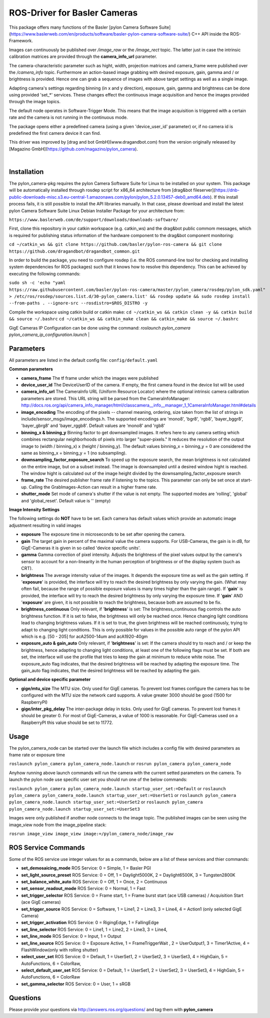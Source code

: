 ====
**ROS-Driver for Basler Cameras**
====

This package offers many functions of the Basler [pylon Camera Software Suite](https://www.baslerweb.com/en/products/software/basler-pylon-camera-software-suite/) C++ API inside the ROS-Framework.

Images can continuously be published over *\/image\_raw* or the *\/image\_rect* topic.
The latter just in case the intrinsic calibration matrices are provided through the **camera_info_url** parameter.

The camera-characteristic parameter such as hight, width, projection matrices and camera_frame were published over the *\/camera\_info* topic.
Furthermore an action-based image grabbing with desired exposure, gain, gamma and / or brightness is provided.
Hence one can grab a sequence of images with above target settings as well as a single image.

Adapting camera's settings regarding binning (in x and y direction), exposure, gain, gamma and brightness can be done using provided 'set_*' services.
These changes effect the continuous image acquisition and hence the images provided through the image topics.

The default node operates in Software-Trigger Mode.
This means that the image acquisition is triggered with a certain rate and the camera is not running in the continuous mode.

The package opens either a predefined camera (using a given 'device_user_id' parameter) or, if no camera id is predefined the first camera device it can find.

This driver was improved by [drag and bot GmbH](www.dragandbot.com) from the version originally released by [Magazino GmbH](https://github.com/magazino/pylon_camera).

|

******
**Installation**
******

The pylon_camera-pkg requires the pylon Camera Software Suite for Linux to be installed on your system. This package will be automatically installed through rosdep script for x86_64 architecture from [drag&bot fileserver](https://dnb-public-downloads-misc.s3.eu-central-1.amazonaws.com/pylon/pylon_5.2.0.13457-deb0_amd64.deb). If this install process fails, it is still possible to install the API libraries manually. In that case, please download and install the latest pylon Camera Software Suite Linux Debian Installer Package for your architecture from:

``https://www.baslerweb.com/de/support/downloads/downloads-software/``

First, clone this repository in your catkin workspace (e.g. catkin_ws) and the drag&bot public commom messages, which is required for publishing status information of the hardware component to the drag&bot component monitoring:

``cd ~/catkin_ws && git clone https://github.com/basler/pylon-ros-camera && git clone https://github.com/dragandbot/dragandbot_common.git``

In order to build the package, you need to configure rosdep (i.e. the ROS command-line tool for checking and installing system dependencies for ROS packages) such that
it knows how to resolve this dependency. This can be achieved by executing the following commands:

``sudo sh -c 'echo "yaml https://raw.githubusercontent.com/basler/pylon-ros-camera/master/pylon_camera/rosdep/pylon_sdk.yaml" > /etc/ros/rosdep/sources.list.d/30-pylon_camera.list' && rosdep update && sudo rosdep install --from-paths . --ignore-src --rosdistro=$ROS_DISTRO -y``

Compile the workspace using catkin build or catkin make: 
``cd ~/catkin_ws && catkin clean -y && catkin build && source ~/.bashrc``
``cd ~/catkin_ws && catkin_make clean && catkin_make && source ~/.bashrc``

GigE Cameras IP Configuration can be done using the command: 
`roslaunch pylon_camera pylon_camera_ip_configuration.launch`
|

******
**Parameters**
******

All parameters are listed in the default config file:  ``config/default.yaml``

**Common parameters**

- **camera_frame**
  The tf frame under which the images were published

- **device_user_id**
  The DeviceUserID of the camera. If empty, the first camera found in the device list will be used

- **camera_info_url**
  The CameraInfo URL (Uniform Resource Locator) where the optional intrinsic camera calibration parameters are stored. This URL string will be parsed from the CameraInfoManager:
  http://docs.ros.org/api/camera_info_manager/html/classcamera__info__manager_1_1CameraInfoManager.html#details

- **image_encoding**
  The encoding of the pixels -- channel meaning, ordering, size taken from the list of strings in include/sensor_msgs/image_encodings.h. The supported encodings are 'mono8', 'bgr8', 'rgb8', 'bayer_bggr8', 'bayer_gbrg8' and 'bayer_rggb8'.
  Default values are 'mono8' and 'rgb8'

- **binning_x & binning_y**
  Binning factor to get downsampled images. It refers here to any camera setting which combines rectangular neighborhoods of pixels into larger "super-pixels." It reduces the resolution of the output image to (width / binning_x) x (height / binning_y). The default values binning_x = binning_y = 0 are considered the same as binning_x = binning_y = 1 (no subsampling).

- **downsampling_factor_exposure_search**
  To speed up the exposure search, the mean brightness is not calculated on the entire image, but on a subset instead. The image is downsampled until a desired window hight is reached. The window hight is calculated out of the image height divided by the downsampling_factor_exposure search

- **frame_rate**
  The desired publisher frame rate if listening to the topics. This parameter can only be set once at start-up. Calling the GrabImages-Action can result in a higher frame rate.

- **shutter_mode**
  Set mode of camera's shutter if the value is not empty. The supported modes are 'rolling', 'global' and 'global_reset'.
  Default value is '' (empty)

**Image Intensity Settings**

The following settings do **NOT** have to be set. Each camera has default values which provide an automatic image adjustment resulting in valid images

- **exposure**
  The exposure time in microseconds to be set after opening the camera.

- **gain**
  The target gain in percent of the maximal value the camera supports. For USB-Cameras, the gain is in dB, for GigE-Cameras it is given in so called 'device specific units'.

- **gamma**
  Gamma correction of pixel intensity. Adjusts the brightness of the pixel values output by the camera's sensor to account for a non-linearity in the human perception of brightness or of the display system (such as CRT).

- **brightness**
  The average intensity value of the images. It depends the exposure time as well as the gain setting. If '**exposure**' is provided, the interface will try to reach the desired brightness by only varying the gain. (What may often fail, because the range of possible exposure values is many times higher than the gain range). If '**gain**' is provided, the interface will try to reach the desired brightness by only varying the exposure time. If '**gain**' AND '**exposure**' are given, it is not possible to reach the brightness, because both are assumed to be fix.

- **brightness_continuous**
  Only relevant, if '**brightness**' is set: The brightness_continuous flag controls the auto brightness function. If it is set to false, the brightness will only be reached once. Hence changing light conditions lead to changing brightness values. If it is set to true, the given brightness will be reached continuously, trying to adapt to changing light conditions. This is only possible for values in the possible auto range of the pylon API which is e.g. [50 - 205] for acA2500-14um and acA1920-40gm

- **exposure_auto & gain_auto**
  Only relevant, if '**brightness**' is set: If the camera should try to reach and / or keep the brightness, hence adapting to changing light conditions, at least one of the following flags must be set. If both are set, the interface will use the profile that tries to keep the gain at minimum to reduce white noise. The exposure_auto flag indicates, that the desired brightness will be reached by adapting the exposure time. The gain_auto flag indicates, that the desired brightness will be reached by adapting the gain.

**Optional and device specific parameter**

- **gige/mtu_size**
  The MTU size. Only used for GigE cameras. To prevent lost frames configure the camera has to be configured with the MTU size the network card supports. A value greater 3000 should be good (1500 for RaspberryPI)

- **gige/inter_pkg_delay**
  The inter-package delay in ticks. Only used for GigE cameras. To prevent lost frames it should be greater 0. For most of GigE-Cameras, a value of 1000 is reasonable. For GigE-Cameras used on a RaspberryPI this value should be set to 11772.


******
**Usage**
******

The pylon_camera_node can be started over the launch file which includes a config file with desired parameters as frame rate or exposure time

``roslaunch pylon_camera pylon_camera_node.launch``     or     ``rosrun pylon_camera pylon_camera_node``

Anyhow running above launch commands will run the camera with the current setted parameters on the camera. To launch the pylon node use specific user set you should run one of the below commands:

``roslaunch pylon_camera pylon_camera_node.launch startup_user_set:=Default``  or ``roslaunch pylon_camera pylon_camera_node.launch startup_user_set:=UserSet1`` or ``roslaunch pylon_camera pylon_camera_node.launch startup_user_set:=UserSet2`` or ``roslaunch pylon_camera pylon_camera_node.launch startup_user_set:=UserSet3``

Images were only published if another node connects to the image topic. The published images can be seen using the image_view node from the image_pipeline stack:

``rosrun image_view image_view image:=/pylon_camera_node/image_raw``


******
**ROS Service Commands**
******

Some of the ROS service use integer values for as a commands, below are a list of these services and thier commands:

- **set_demosaicing_mode** ROS Service: 0 = Simple, 1 = Basler PGI

- **set_light_source_preset** ROS Service: 0 = Off, 1 = Daylight5000K, 2 = Daylight6500K, 3 = Tungsten2800K

- **set_balance_white_auto** ROS Service: 0 = Off, 1 = Once, 2 = Continuous

- **set_sensor_readout_mode** ROS Service: 0 = Normal, 1 = Fast

- **set_trigger_selector** ROS Service: 0 = Frame start, 1 = Frame burst start (ace USB cameras) / Acquisition Start (ace GigE cameras)

- **set_trigger_source** ROS Service: 0 = Software, 1 = Line1, 2 = Line3, 3 = Line4, 4 = Action1 (only selected GigE Camera)

- **set_trigger_activation** ROS Service: 0 = RigingEdge, 1 = FallingEdge

- **set_line_selector** ROS Service: 0 = Line1, 1 = Line2, 2 = Line3, 3 = Line4, 

- **set_line_mode** ROS Service: 0 = Input, 1 = Output

- **set_line_source** ROS Service: 0 = Exposure Active, 1 = FrameTriggerWait , 2 = UserOutput1, 3 = Timer1Active, 4 = FlashWindow(only with rolling shutter)

- **select_user_set** ROS Service: 0 = Default, 1 = UserSet1, 2 = UserSet2, 3 = UserSet3, 4 = HighGain, 5 = AutoFunctions, 6 = ColorRaw, 

- **select_default_user_set** ROS Service: 0 = Default, 1 = UserSet1, 2 = UserSet2, 3 = UserSet3, 4 = HighGain, 5 = AutoFunctions, 6 = ColorRaw

- **set_gamma_selector**  ROS Service: 0 = User, 1 = sRGB

******
**Questions**
******

Please provide your questions via http://answers.ros.org/questions/ and tag them with **pylon_camera**
